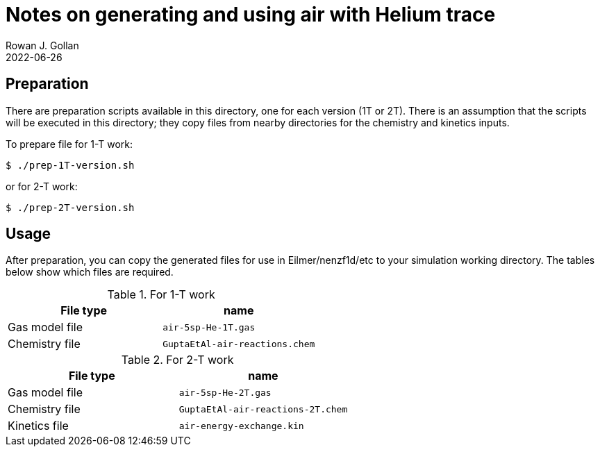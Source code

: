 = Notes on generating and using air with Helium trace
Rowan J. Gollan
2022-06-26

== Preparation
There are preparation scripts available in this directory, one for each version (1T or 2T).
There is an assumption that the scripts will be executed in this directory;
they copy files from nearby directories for the chemistry and kinetics inputs.

To prepare file for 1-T work:

    $ ./prep-1T-version.sh

or for 2-T work:

    $ ./prep-2T-version.sh


== Usage
After preparation, you can copy the generated files for use in Eilmer/nenzf1d/etc to your simulation
working directory.
The tables below show which files are required.

.For 1-T work
|===
| File type          | name

| Gas model file     | `air-5sp-He-1T.gas`

| Chemistry file     | `GuptaEtAl-air-reactions.chem`

|===


.For 2-T work
|===
| File type          | name

| Gas model file     | `air-5sp-He-2T.gas`

| Chemistry file     | `GuptaEtAl-air-reactions-2T.chem`

| Kinetics file      | `air-energy-exchange.kin`

|===




